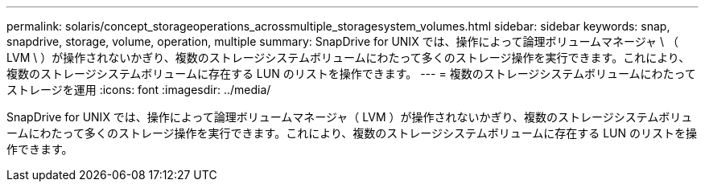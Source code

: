 ---
permalink: solaris/concept_storageoperations_acrossmultiple_storagesystem_volumes.html 
sidebar: sidebar 
keywords: snap, snapdrive, storage, volume, operation, multiple 
summary: SnapDrive for UNIX では、操作によって論理ボリュームマネージャ \ （ LVM \ ）が操作されないかぎり、複数のストレージシステムボリュームにわたって多くのストレージ操作を実行できます。これにより、複数のストレージシステムボリュームに存在する LUN のリストを操作できます。 
---
= 複数のストレージシステムボリュームにわたってストレージを運用
:icons: font
:imagesdir: ../media/


[role="lead"]
SnapDrive for UNIX では、操作によって論理ボリュームマネージャ（ LVM ）が操作されないかぎり、複数のストレージシステムボリュームにわたって多くのストレージ操作を実行できます。これにより、複数のストレージシステムボリュームに存在する LUN のリストを操作できます。
